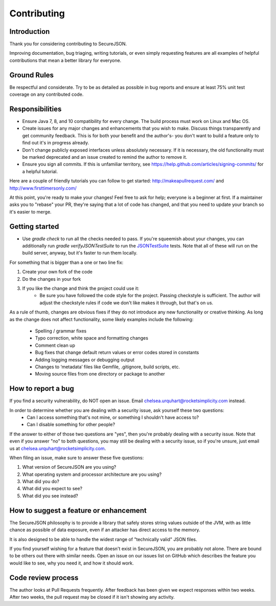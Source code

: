 ============
Contributing
============

------------
Introduction
------------

Thank you for considering contributing to SecureJSON.

Improving documentation, bug triaging, writing tutorials, or even simply requesting features are all examples of helpful
contributions that mean a better library for everyone.

------------
Ground Rules
------------
Be respectful and considerate. Try to be as detailed as possible in bug reports and ensure at least 75% unit test
coverage on any contributed code.

----------------
Responsibilities
----------------
* Ensure Java 7, 8, and 10 compatibility for every change. The build process must work on Linux and Mac OS.
* Create issues for any major changes and enhancements that you wish to make. Discuss things transparently and get
  community feedback. This is for both your benefit and the author's- you don't want to build a feature only to find out
  it's in progress already.
* Don't change publicly exposed interfaces unless absolutely necessary. If it is necessary, the old functionality must
  be marked deprecated and an issue created to remind the author to remove it.
* Ensure you sign all commits. If this is unfamiliar territory, see https://help.github.com/articles/signing-commits/
  for a helpful tutorial.

Here are a couple of friendly tutorials you can follow to get started: http://makeapullrequest.com/ and
http://www.firsttimersonly.com/

At this point, you're ready to make your changes! Feel free to ask for help; everyone is a beginner at first.
If a maintainer asks you to "rebase" your PR, they're saying that a lot of code has changed, and that you need to update
your branch so it's easier to merge.

---------------
Getting started
---------------
* Use `gradle check` to run all the checks needed to pass. If you're squeemish about your changes, you can additionally
  run `gradle verifyJSONTestSuite` to run the `JSONTestSuite <https://github.com/nst/JSONTestSuite>`_ tests. Note that
  all of these will run on the build server, anyway, but it's faster to run them locally.

For something that is bigger than a one or two line fix:

1. Create your own fork of the code
2. Do the changes in your fork
3. If you like the change and think the project could use it:
    * Be sure you have followed the code style for the project. Passing checkstyle is sufficient. The author will
      adjust the checkstyle rules if code we don't like makes it through, but that's on us.

As a rule of thumb, changes are obvious fixes if they do not introduce any new functionality or creative thinking. As
long as the change does not affect functionality, some likely examples include the following:

    * Spelling / grammar fixes
    * Typo correction, white space and formatting changes
    * Comment clean up
    * Bug fixes that change default return values or error codes stored in constants
    * Adding logging messages or debugging output
    * Changes to ‘metadata’ files like Gemfile, .gitignore, build scripts, etc.
    * Moving source files from one directory or package to another

-------------------
How to report a bug
-------------------
If you find a security vulnerability, do NOT open an issue. Email chelsea.urquhart@rocketsimplicity.com instead.

In order to determine whether you are dealing with a security issue, ask yourself these two questions:
    * Can I access something that's not mine, or something I shouldn't have access to?
    * Can I disable something for other people?

If the answer to either of those two questions are "yes", then you're probably dealing with a security issue. Note that
even if you answer "no" to both questions, you may still be dealing with a security issue, so if you're unsure, just
email us at chelsea.urquhart@rocketsimplicity.com.

When filing an issue, make sure to answer these five questions:

1. What version of SecureJSON are you using?
2. What operating system and processor architecture are you using?
3. What did you do?
4. What did you expect to see?
5. What did you see instead?

---------------------------------------
How to suggest a feature or enhancement
---------------------------------------
The SecureJSON philosophy is to provide a library that safely stores string values outside of the JVM, with as little
chance as possible of data exposure, even if an attacker has direct access to the memory.

It is also designed to be able to handle the widest range of "technically valid" JSON files.

If you find yourself wishing for a feature that doesn't exist in SecureJSON, you are probably not alone. There are bound
to be others out there with similar needs. Open an issue on our issues list on GitHub which describes the feature you
would like to see, why you need it, and how it should work.

-------------------
Code review process
-------------------
The author looks at Pull Requests frequently. After feedback has been given we expect responses within two weeks.
After two weeks, the pull request may be closed if it isn't showing any activity.
